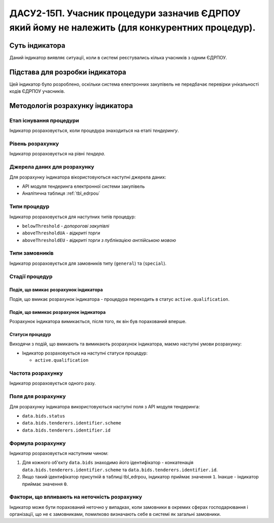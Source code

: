 ﻿###############################################################################################
ДАСУ2-15П. Учасник процедури зазначив ЄДРПОУ який йому не належить (для конкурентних процедур).
###############################################################################################

***************
Суть індикатора
***************

Даний індикатор виявляє ситуації, коли в системі реєстувались кілька учасників з одним ЄДРПОУ.


********************************
Підстава для розробки індикатора
********************************

Цей індикатор було розроблено, оскільки система електронних закупівель не передбачає перевірки унікальності кодів ЄДРПОУ учасників.

*********************************
Методологія розрахунку індикатора
*********************************

Етап існування процедури
========================
Індикатор розраховується, коли процедура знаходиться на етапі *тендерингу*.

Рівень розрахунку
=================
Індикатор розраховується на рівні *тендера*.

Джерела даних для розрахунку
============================

Для розрахунку індикатора вікористовуються наступні джерела даних:

- API модуля тендеринга електронної системи закупівель

- Аналітична таблиця :ref:`tbl_edrpou`

Типи процедур
=============

Індикатор розраховується для наступних типів процедур:

- ``belowThreshold`` - *допорогові закупівлі*

- ``aboveThresholdUA`` - *відкриті торги*

- ``aboveThresholdEU`` - *відкриті торги з публікацією англійською мовою*

Типи замовників
===============

Індикатор розраховується для замовників типу  (``general``) та (``special``).

Стадії процедур
===============

Подія, що вмикає розрахунок індикатора
--------------------------------------

Подія, що вмикає розрахунок індикатора - процедура переходить в статус ``active.qualification``.


Подія, що вимикає розрахунок індикатора
---------------------------------------

Розрахунок індикатора вимикається, після того, як він був порахований вперше.

Статуси процедур
----------------

Виходячи з подій, що вмикають та вимикають розрахунок індикатора, маємо наступні умови розрахунку:

- Індикатор розраховується на наступні статуси процедур:

  - ``active.qualification``
  
 
Частота розрахунку
==================

Індикатор розраховується одного разу.


Поля для розрахунку
===================

Для розрахунку індикатора використовуються наступні поля з API модуля тендеринга:

- ``data.bids.status``

- ``data.bids.tenderers.identifier.scheme``

- ``data.bids.tenderers.identifier.id``


Формула розрахунку
==================

Індикатор розраховується наступним чином:

1. Для кожного об'єкту ``data.bids`` знаходимо його ідентифікатор - конкатенація ``data.bids.tenderers.identifier.scheme`` та ``data.bids.tenderers.identifier.id``.

2. Якщо такий ідентифікатор присутній  в таблиці tbl_edrpou, індикатор приймає значення ``1``. Інакше - індикатор приймає значення ``0``.


Фактори, що впливають на неточність розрахунку
==============================================

Індикатор може бути порахований неточно у випадках, коли замовники в окремих сферах господарювання і організації, що не є замовниками, помилково визначають себе в системі як загальні замовники.

